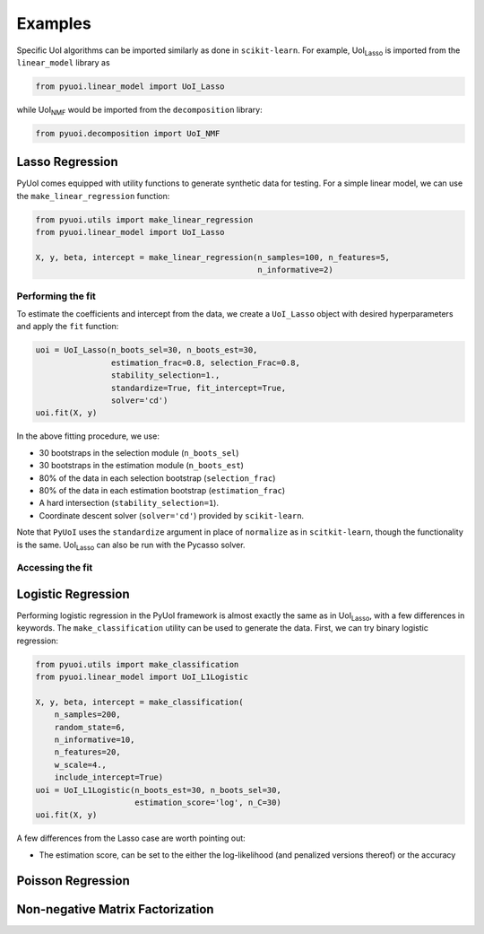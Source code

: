 .. PyUoI

========
Examples
========

Specific UoI algorithms can be imported similarly as done in ``scikit-learn``.
For example, UoI\ :sub:`Lasso` is imported from the ``linear_model`` library as

.. code:: python

    from pyuoi.linear_model import UoI_Lasso

while UoI\ :sub:`NMF` would be imported from the ``decomposition`` library:

.. code:: python

    from pyuoi.decomposition import UoI_NMF

Lasso Regression
----------------

PyUoI comes equipped with utility functions to generate synthetic data for
testing. For a simple linear model, we can use the ``make_linear_regression``
function:

.. code:: python

    from pyuoi.utils import make_linear_regression
    from pyuoi.linear_model import UoI_Lasso

    X, y, beta, intercept = make_linear_regression(n_samples=100, n_features=5,
                                                   n_informative=2)

Performing the fit
^^^^^^^^^^^^^^^^^^

To estimate the coefficients and intercept from the data, we create a
``UoI_Lasso`` object with desired hyperparameters and apply the ``fit``
function:

.. code:: python

    uoi = UoI_Lasso(n_boots_sel=30, n_boots_est=30,
                    estimation_frac=0.8, selection_Frac=0.8,
                    stability_selection=1.,
                    standardize=True, fit_intercept=True,
                    solver='cd')
    uoi.fit(X, y)

In the above fitting procedure, we use:

* 30 bootstraps in the selection module (``n_boots_sel``)

* 30 bootstraps in the estimation module (``n_boots_est``)

* 80% of the data in each selection bootstrap (``selection_frac``)

* 80% of the data in each estimation bootstrap (``estimation_frac``)

* A hard intersection (``stability_selection=1``).

* Coordinate descent solver (``solver='cd'``) provided by ``scikit-learn``.

Note that ``PyUoI`` uses the ``standardize`` argument in place of ``normalize``
as in ``scitkit-learn``, though the functionality is the same.
UoI\ :sub:`Lasso` can also be run with the Pycasso solver.

Accessing the fit
^^^^^^^^^^^^^^^^^

Logistic Regression
-------------------
Performing logistic regression in the PyUoI framework is almost exactly the
same as in UoI\ :sub:`Lasso`, with a few differences in keywords. The
``make_classification`` utility can be used to generate the data. First, we can
try binary logistic regression:

.. code:: python

    from pyuoi.utils import make_classification
    from pyuoi.linear_model import UoI_L1Logistic

    X, y, beta, intercept = make_classification(
        n_samples=200,
        random_state=6,
        n_informative=10,
        n_features=20,
        w_scale=4.,
        include_intercept=True)
    uoi = UoI_L1Logistic(n_boots_est=30, n_boots_sel=30,
                         estimation_score='log', n_C=30)
    uoi.fit(X, y)


A few differences from the Lasso case are worth pointing out:

* The estimation score, can be set to the either the log-likelihood (and penalized versions thereof) or the accuracy 

Poisson Regression
------------------


Non-negative Matrix Factorization
---------------------------------

